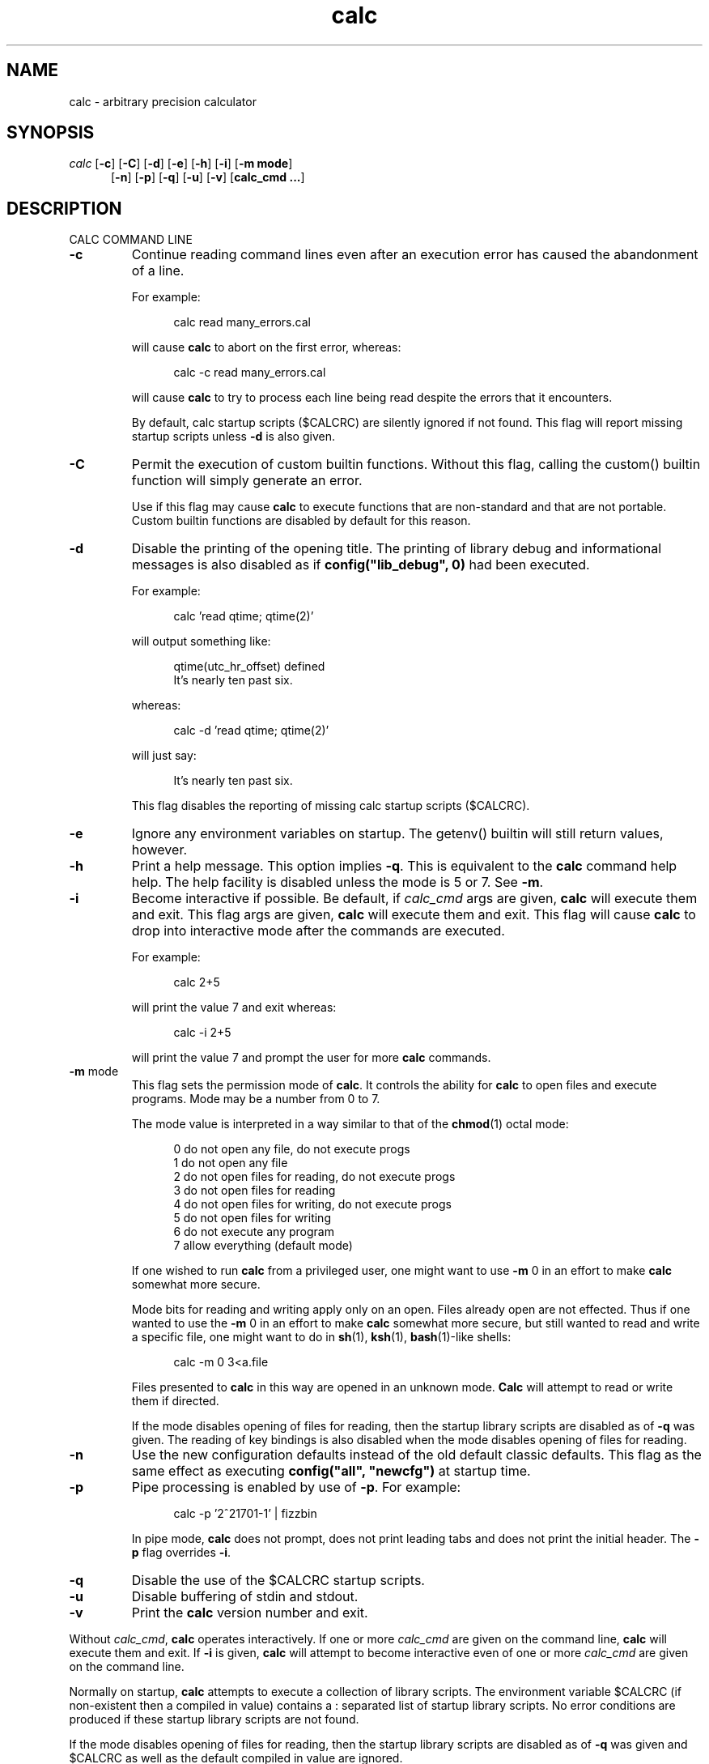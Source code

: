.\"
.\" Copyright (c) 1993 David I. Bell and Landon Curt Noll
.\" Original man page dated 15nov93
.\" Copyright (c) 1999 David I. Bell and Landon Curt Noll
.\" Permission is granted to use, distribute, or modify this source,
.\" provided that this copyright notice remains intact.
.\"
.\" calculator by David I. Bell
.\" man page by Landon Noll
.TH calc 1 "^..^" "15Oct1999"
.SH NAME
calc \- arbitrary precision calculator
.SH SYNOPSIS
\fIcalc\fP
.RB [ \-c ]
.RB [ \-C ]
.RB [ \-d ]
.RB [ \-e ]
.RB [ \-h ]
.RB [ \-i ]
.RB [ \-m\ \&mode ]
.br
.in +5n
.RB [ \-n ]
.RB [ \-p ]
.RB [ \-q ]
.RB [ \-u ]
.RB [ \-v ]
.RB [ calc_cmd\ \&.\|.\|. ]
.in -5n
.SH DESCRIPTION
\&
.br
CALC COMMAND LINE
.PP

.TP
.B \-c
Continue reading command lines even after an execution
error has caused the abandonment of a line.
.sp 1
For example:
.sp 1
.in +5n
.nf
calc read many_errors.cal
.fi
.in -5n
.sp 1
will cause
.B calc
to abort on the first error, whereas:
.sp 1
.in +5n
.nf
calc -c read many_errors.cal
.fi
.in -5n
.sp 1
will
cause
.B calc
to try to process each line being read
despite the errors that it encounters.
.sp 1
By default, calc startup scripts ($CALCRC) are silently
ignored if not found.
This flag will report missing
startup scripts unless
.B \-d
is also given.

.TP
.B \-C
Permit the execution of custom builtin functions.  Without
this flag, calling the custom() builtin function will
simply generate an error.
.sp 1
Use if this flag may cause
.B calc
to execute functions that
are non-standard and that are not portable.  Custom builtin
functions are disabled by default for this reason.

.TP
.B \-d
Disable the printing of the opening title.  The printing
of library debug and informational messages is also disabled
as if \fBconfig("lib_debug", 0)\fP had been executed.
.sp 1
For example:
.sp 1
.in +5n
calc 'read qtime; qtime(2)'
.in -5n
.sp 1
will output something like:
.sp 1
.in +5n
.nf
qtime(utc_hr_offset) defined
It's nearly ten past six.
.fi
.in -5n
.sp 1
whereas:
.sp 1
.in +5n
.nf
calc -d 'read qtime; qtime(2)'
.fi
.in -5n
.sp 1
will just say:
.sp 1
.in +5n
.nf
It's nearly ten past six.
.fi
.in -5n
.sp 1
This flag disables the reporting of missing calc
startup scripts ($CALCRC).

.TP
.B \-e
Ignore any environment variables on startup.
The getenv() builtin will still return values, however.

.TP
.B \-h
Print a help message.  This option implies
.BR \-q .
This
is equivalent to the
.B calc
command help help.
The help facility is disabled unless the mode is 5 or 7.
See
.BR \-m .

.TP
.B \-i
Become interactive if possible.
Be default, if
.I calc_cmd
args are given,
.B calc
will execute them and exit.
This flag args are given,
.B calc
will execute them and exit.
This flag will cause
.B calc
to drop into interactive mode after the
commands are executed.
.sp 1
For example:
.sp 1
.in +5n
.nf
calc 2+5
.fi
.in -5n
.sp 1
will print the value 7 and exit whereas:
.sp 1
.in +5n
.nf
calc -i 2+5
.fi
.in -5n
.sp 1
will print the value 7 and prompt the user for more
.B calc
commands.

.TP
.BR \-m " mode"
This flag sets the permission mode of
.BR calc .
It controls the ability for
.B calc
to open files and execute programs.
Mode may be a number from 0 to 7.
.sp 1
The mode value is interpreted in a way similar to that
of the
.BR chmod (1)
octal mode:
.sp 1
.in +5n
.nf
0  do not open any file, do not execute progs
1  do not open any file
2  do not open files for reading, do not execute progs
3  do not open files for reading
4  do not open files for writing, do not execute progs
5  do not open files for writing
6  do not execute any program
7  allow everything (default mode)
.fi
.in -5n
.sp 1
If one wished to run
.B calc
from a privileged user, one might want to use
.B \-m
0 in an effort to make
.B calc
somewhat more secure.
.sp 1
Mode bits for reading and writing apply only on an
open.
Files already open are not effected.
Thus if one wanted to use the
.B \-m
0 in an effort to make
.B calc
somewhat more secure, but still wanted to read and write a specific
file, one might want to do in
.BR sh (1),
.BR ksh (1),
.BR bash (1)-like
shells:
.sp 1
.in +5n
.nf
calc -m 0 3<a.file
.fi
.in -5n
.sp 1
Files presented to
.B calc
in this way are opened in an
unknown mode.
.B Calc
will attempt to read or write them if directed.
.sp 1
If the mode disables opening of files for reading, then
the startup library scripts are disabled as of
.B \-q
was given.
The reading of key bindings is also disabled
when the mode disables opening of files for reading.

.TP
.B \-n
Use the new configuration defaults instead of the old
default classic defaults.
This flag as the same effect
as executing \fBconfig("all", "newcfg")\fP at startup time.

.TP
.B \-p
Pipe processing is enabled by use of
.BR \-p .
For example:
.sp 1
.in +5n
.nf
calc -p '2^21701-1' | fizzbin
.fi
.in -5n
.sp 1
In pipe mode,
.B calc
does not prompt, does not print leading
tabs and does not print the initial header.
The
.B \-p
flag overrides
.BR \-i .

.TP
.B \-q
Disable the use of the $CALCRC startup scripts.

.TP
.B \-u
Disable buffering of stdin and stdout.

.TP
.B \-v
Print the
.B calc
version number and exit.
.PP
Without
.IR calc_cmd ,
.B calc
operates interactively.
If one or more
.I calc_cmd
are given on the command line,
.B calc
will execute them and exit.
If
.B \-i
is given,
.B calc
will attempt to become interactive
even of one or more
.I calc_cmd
are given on the command line.
.PP
Normally on startup,
.B calc
attempts to execute a collection of
library scripts.
The environment variable $CALCRC (if non-existent
then a compiled in value) contains a :  separated list of startup
library scripts.
No error conditions are produced if these startup
library scripts are not found.
.PP
If the mode disables opening of files for reading, then the startup
library scripts are disabled as of
.B \-q
was given and $CALCRC as well
as the default compiled in value are ignored.
.PP
Filenames are subject to ``~'' expansion (see below).
The
environment variable $CALCPATH (if non-existent then a compiled in
value) contains a : separated list of search directories.
If a
file does not begin with /, ~ or ./, then it is searched for under
each directory listed in the $CALCPATH.
It is an error if no such
readable file is found.
.PP
.B Calc
treats all open files, other than stdin, stdout and
stderr as files available for reading and writing.
One may
present
.B calc
with an already open file using
.BR sh (1),
.BR ksh (1),
.BR bash (1)-like
shells is to:
.sp 1
.in +5n
calc 3<open_file 4<open_file2
.in -5n
.sp 1
For more information use the following
.B calc
commands:
.sp 1
.in +5n
.nf
help help
help overview
help usage
help environment
help config
.fi
.in -5n
.sp 1
.PP
DATA TYPES
.PP
Fundamental builtin data types include integers, real numbers,
rational numbers, complex numbers and strings.
.PP
By use of an object, one may define an arbitrarily complex
data types.
One may define how such objects behave a wide range of
operations such as addition, subtraction,
multiplication, division, negation, squaring, modulus,
rounding, exponentiation, equality, comparison, printing
and so on.
.PP
For more information use the following
.B calc
commands:
.PP
.in 1.0i
help types
.br
help obj
.br
show objfuncs
.in -1.0i
.PP
VARIABLES
.PP
Variables in \fIcalc\fP are typeless.
In other words, the fundamental type of a variable is determined by its content.
Before a variable is assigned a value it has the value of zero.
.PP
The scope of a variable may be global, local to a file, or local to a
procedure.
Values may be grouped together in a matrix, or into a
a list that permits stack and queue style operations.
.PP
For more information use the following
.B calc
commands:
.PP
.in 1.0i
help variable
.br
help mat
.br
help list
.br
show globals
.in -1.0i
.PP
INPUT/OUTPUT
.PP
A leading ``0x'' implies a hexadecimal value,
a leading ``0b'' implies a binary value,
and a ``0'' followed by a digit implies an octal value.
Complex numbers are indicated by a trailing ``i'' such as in ``3+4i''.
Strings may be delimited by either a pair of single or double quotes.
By default, \fIcalc\fP prints values as if they were floating point numbers.
One may change the default to print values in a number of modes
including fractions, integers and exponentials.
.PP
A number of stdio-like file I/O operations are provided.
One may open, read, write, seek and close files.
Filenames are subject to ``\~'' expansion to home directories
in a way similar to that of the Korn or C-Shell.
.PP
For example:
.PP
.in 1.0i
~/.calcrc
.br
~chongo/lib/fft_multiply.cal
.in -1.0i
.PP
For more information use the following
.B calc
command:
.PP
.in 1.0i
help file
.in -1.0i
.PP
CALC LANGUAGE
.PP
The \fIcalc\fP language is a C-like language.
The language includes commands such as variable declarations,
expressions, tests, labels, loops, file operations, function calls.
These commands are very similar to their counterparts in C.
.PP
The language also include a number of commands particular
to \fIcalc\fP itself.
These include commands such as function definition, help,
reading in library scripts, dump files to a file, error notification,
configuration control and status.
.PP
For more information use the following
.B calc
command:
.PP
.in 1.0i
help command
.br
help statement
.br
help expression
.br
help operator
.br
help config
.in -1.0i
.PP
.SH FILES
\&
.br
.PD 0
.TP 20
${LIBDIR}/*.cal
library scripts shipped with
.B calc
.br
.sp
.TP 20
${LIBDIR}/help/*
help files
.br
.sp
.TP 20
${LIBDIR}/bindings
command line editor bindings
.sp
.SH ENVIRONMENT
\&
.br
.PD 0
.TP 5
CALCPATH
A :-separated list of directories used to search for
scripts filenames that do not begin with /, ./ or ~.
.br
.sp
Default value: ${CALCPATH}
.br
.sp
.TP 5
CALCRC
On startup (unless \-h or \-q was given on the command
line),
.B calc
searches for files along this :-separated
environment variable.
.br
.sp
Default value: ${CALCRC}
.br
.sp
.TP 5
CALCBINDINGS
On startup (unless \fI\-h\fP or \fI\-q\fP was given on the command
line, or \fI\-m\fP disallows opening files for reading),
.B calc
reads
key bindings from the filename specified
by this environment variable.
.br
.sp
Default value: ${CALCBINDINGS}
.sp
.SH CREDIT
\&
.br
The majority of
.B calc
was written by David I. Bell.
.sp
.B Calc
archives and calc-tester mailing list maintained by Landon Curt Noll.
.sp
Thanks for suggestions and encouragement from Peter Miller,
Neil Justusson, and Landon Noll.
.sp
Thanks to Stephen Rothwell for writing the original version of
hist.c which is used to do the command line editing.
.sp
Thanks to Ernest W. Bowen for supplying many improvements in
accuracy and generality for some numeric functions.  Much of
this was in terms of actual code which I gratefully accepted.
Ernest also supplied the original text for many of the help files.
.sp
Portions of this program are derived from an earlier set of
public domain arbitrarily precision routines which was posted
to the net around 1984.  By now, there is almost no recognizable
code left from that original source.
.sp
Most of this source and binary has one of the following copyrights:
.sp
.in +0.5i
Copyright (c) 19xx David I. Bell
.br
Copyright (c) 19xx David I. Bell and Landon Curt Noll
.br
Copyright (c) 19xx Landon Curt Noll
.br
Copyright (c) 19xx Ernest Bowen and Landon Curt Noll
.in -0.5i
.sp
Permission is granted to use, distribute, or modify this source,
provided that this copyright notice remains intact.
.sp
Send comments, suggestions, bug fixes, enhancements
and interesting
.B calc
scripts that you would like you see included
in future distributions to:
.sp
.in +0.5i
calc-tester@postofc.corp.sgi.com
.in -0.5i
.sp
Landon Noll maintains the the
.B calc
web site is located at:
.sp
.in +0.5i
http://reality.sgi.com/chongo/tech/comp/calc
.in -0.5i
.sp
One may join the
.B calc
testing group by sending a request to:
.sp
.in +0.5i
calc-tester-request@postofc.corp.sgi.com
.in -0.5i
.sp
Your message body (not the subject) should consist of:
.sp
.in +0.5i
.nf
subscribe calc-tester address
end
name your_full_name
.fi
.in -0.5i
.sp
where "address" is your EMail address and "your_full_name"
is your full name.
.sp
Share and Enjoy! :\-)
